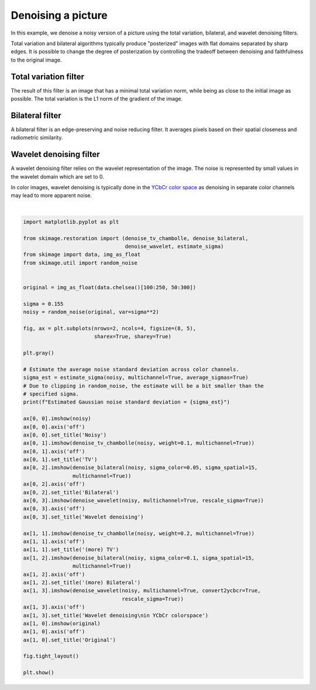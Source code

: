.. only:: html

    .. note::
        :class: sphx-glr-download-link-note

        Click :ref:`here <sphx_glr_download_auto_examples_filters_plot_denoise.py>`     to download the full example code or to run this example in your browser via Binder
    .. rst-class:: sphx-glr-example-title

    .. _sphx_glr_auto_examples_filters_plot_denoise.py:


====================
Denoising a picture
====================

In this example, we denoise a noisy version of a picture using the total
variation, bilateral, and wavelet denoising filters.

Total variation and bilateral algorithms typically produce "posterized" images
with flat domains separated by sharp edges. It is possible to change the degree
of posterization by controlling the tradeoff between denoising and faithfulness
to the original image.

Total variation filter
----------------------

The result of this filter is an image that has a minimal total variation norm,
while being as close to the initial image as possible. The total variation is
the L1 norm of the gradient of the image.

Bilateral filter
----------------

A bilateral filter is an edge-preserving and noise reducing filter. It averages
pixels based on their spatial closeness and radiometric similarity.

Wavelet denoising filter
------------------------

A wavelet denoising filter relies on the wavelet representation of the image.
The noise is represented by small values in the wavelet domain which are set to
0.

In color images, wavelet denoising is typically done in the `YCbCr color
space`_ as denoising in separate color channels may lead to more apparent
noise.

.. _`YCbCr color space`: https://en.wikipedia.org/wiki/YCbCr



.. image:: /auto_examples/filters/images/sphx_glr_plot_denoise_001.png
    :class: sphx-glr-single-img


.. rst-class:: sphx-glr-script-out

 Out:

 .. code-block:: none

    Estimated Gaussian noise standard deviation = 0.1504735072480644
    Clipping input data to the valid range for imshow with RGB data ([0..1] for floats or [0..255] for integers).






|


.. code-block:: default

    import matplotlib.pyplot as plt

    from skimage.restoration import (denoise_tv_chambolle, denoise_bilateral,
                                     denoise_wavelet, estimate_sigma)
    from skimage import data, img_as_float
    from skimage.util import random_noise


    original = img_as_float(data.chelsea()[100:250, 50:300])

    sigma = 0.155
    noisy = random_noise(original, var=sigma**2)

    fig, ax = plt.subplots(nrows=2, ncols=4, figsize=(8, 5),
                           sharex=True, sharey=True)

    plt.gray()

    # Estimate the average noise standard deviation across color channels.
    sigma_est = estimate_sigma(noisy, multichannel=True, average_sigmas=True)
    # Due to clipping in random_noise, the estimate will be a bit smaller than the
    # specified sigma.
    print(f"Estimated Gaussian noise standard deviation = {sigma_est}")

    ax[0, 0].imshow(noisy)
    ax[0, 0].axis('off')
    ax[0, 0].set_title('Noisy')
    ax[0, 1].imshow(denoise_tv_chambolle(noisy, weight=0.1, multichannel=True))
    ax[0, 1].axis('off')
    ax[0, 1].set_title('TV')
    ax[0, 2].imshow(denoise_bilateral(noisy, sigma_color=0.05, sigma_spatial=15,
                    multichannel=True))
    ax[0, 2].axis('off')
    ax[0, 2].set_title('Bilateral')
    ax[0, 3].imshow(denoise_wavelet(noisy, multichannel=True, rescale_sigma=True))
    ax[0, 3].axis('off')
    ax[0, 3].set_title('Wavelet denoising')

    ax[1, 1].imshow(denoise_tv_chambolle(noisy, weight=0.2, multichannel=True))
    ax[1, 1].axis('off')
    ax[1, 1].set_title('(more) TV')
    ax[1, 2].imshow(denoise_bilateral(noisy, sigma_color=0.1, sigma_spatial=15,
                    multichannel=True))
    ax[1, 2].axis('off')
    ax[1, 2].set_title('(more) Bilateral')
    ax[1, 3].imshow(denoise_wavelet(noisy, multichannel=True, convert2ycbcr=True,
                                    rescale_sigma=True))
    ax[1, 3].axis('off')
    ax[1, 3].set_title('Wavelet denoising\nin YCbCr colorspace')
    ax[1, 0].imshow(original)
    ax[1, 0].axis('off')
    ax[1, 0].set_title('Original')

    fig.tight_layout()

    plt.show()


.. rst-class:: sphx-glr-timing

   **Total running time of the script:** ( 0 minutes  15.307 seconds)


.. _sphx_glr_download_auto_examples_filters_plot_denoise.py:


.. only :: html

 .. container:: sphx-glr-footer
    :class: sphx-glr-footer-example


  .. container:: binder-badge

    .. image:: https://mybinder.org/badge_logo.svg
      :target: https://mybinder.org/v2/gh/scikit-image/scikit-image/v0.17.x?filepath=notebooks/auto_examples/filters/plot_denoise.ipynb
      :width: 150 px


  .. container:: sphx-glr-download sphx-glr-download-python

     :download:`Download Python source code: plot_denoise.py <plot_denoise.py>`



  .. container:: sphx-glr-download sphx-glr-download-jupyter

     :download:`Download Jupyter notebook: plot_denoise.ipynb <plot_denoise.ipynb>`


.. only:: html

 .. rst-class:: sphx-glr-signature

    `Gallery generated by Sphinx-Gallery <https://sphinx-gallery.github.io>`_
